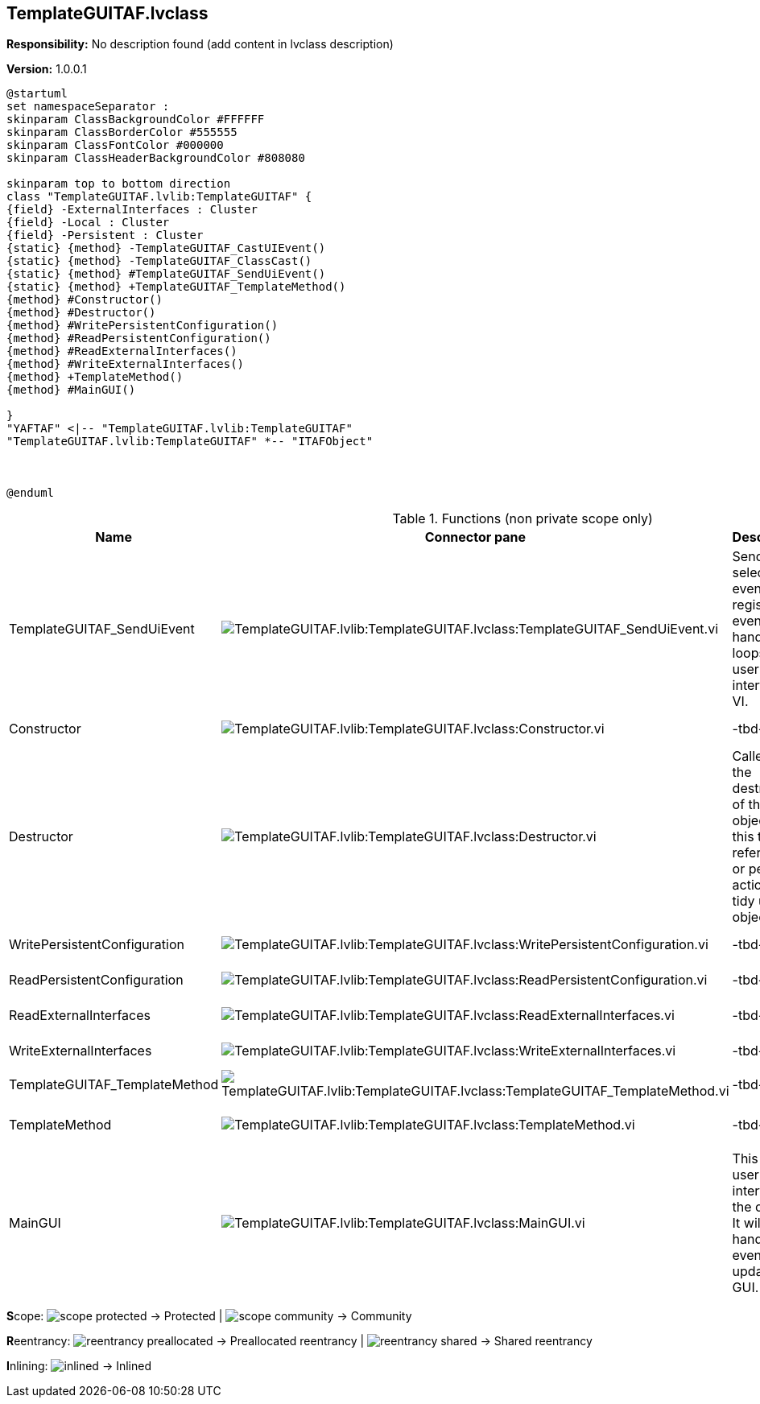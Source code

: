 == TemplateGUITAF.lvclass

*Responsibility:*
No description found (add content in lvclass description)

*Version:* 1.0.0.1

[plantuml, format="svg", align="center"]
....
@startuml
set namespaceSeparator :
skinparam ClassBackgroundColor #FFFFFF
skinparam ClassBorderColor #555555
skinparam ClassFontColor #000000
skinparam ClassHeaderBackgroundColor #808080

skinparam top to bottom direction
class "TemplateGUITAF.lvlib:TemplateGUITAF" {
{field} -ExternalInterfaces : Cluster
{field} -Local : Cluster
{field} -Persistent : Cluster
{static} {method} -TemplateGUITAF_CastUIEvent()
{static} {method} -TemplateGUITAF_ClassCast()
{static} {method} #TemplateGUITAF_SendUiEvent()
{static} {method} +TemplateGUITAF_TemplateMethod()
{method} #Constructor()
{method} #Destructor()
{method} #WritePersistentConfiguration()
{method} #ReadPersistentConfiguration()
{method} #ReadExternalInterfaces()
{method} #WriteExternalInterfaces()
{method} +TemplateMethod()
{method} #MainGUI()

}
"YAFTAF" <|-- "TemplateGUITAF.lvlib:TemplateGUITAF"
"TemplateGUITAF.lvlib:TemplateGUITAF" *-- "ITAFObject"



@enduml
....

.Functions (non private scope only)
[cols="<.<4d,<.<8a,<.<12d,<.<1a,<.<1a,<.<1a", %autowidth, frame=all, grid=all, stripes=none]
|===
|Name |Connector pane |Description |S. |R. |I.

|TemplateGUITAF_SendUiEvent
|image:TemplateGUITAF.lvlib_TemplateGUITAF.lvclass_TemplateGUITAF_SendUiEvent.vi.png[TemplateGUITAF.lvlib:TemplateGUITAF.lvclass:TemplateGUITAF_SendUiEvent.vi]
|Sends the selected event to the registered event handler loops in the user interface VI.
|image:scope-protected.png[scope-protected.png]
|image:empty.png[empty.png]
|image:empty.png[empty.png]

|Constructor
|image:TemplateGUITAF.lvlib_TemplateGUITAF.lvclass_Constructor.vi.png[TemplateGUITAF.lvlib:TemplateGUITAF.lvclass:Constructor.vi]
|-tbd-
|image:scope-protected.png[scope-protected.png]
|image:empty.png[empty.png]
|image:empty.png[empty.png]

|Destructor
|image:TemplateGUITAF.lvlib_TemplateGUITAF.lvclass_Destructor.vi.png[TemplateGUITAF.lvlib:TemplateGUITAF.lvclass:Destructor.vi]
|Called at the destruction of the object. Use this to clear references or perform action to tidy up the object.
|image:scope-protected.png[scope-protected.png]
|image:empty.png[empty.png]
|image:empty.png[empty.png]

|WritePersistentConfiguration
|image:TemplateGUITAF.lvlib_TemplateGUITAF.lvclass_WritePersistentConfiguration.vi.png[TemplateGUITAF.lvlib:TemplateGUITAF.lvclass:WritePersistentConfiguration.vi]
|-tbd-
|image:scope-protected.png[scope-protected.png]
|image:empty.png[empty.png]
|image:empty.png[empty.png]

|ReadPersistentConfiguration
|image:TemplateGUITAF.lvlib_TemplateGUITAF.lvclass_ReadPersistentConfiguration.vi.png[TemplateGUITAF.lvlib:TemplateGUITAF.lvclass:ReadPersistentConfiguration.vi]
|-tbd-
|image:scope-protected.png[scope-protected.png]
|image:empty.png[empty.png]
|image:empty.png[empty.png]

|ReadExternalInterfaces
|image:TemplateGUITAF.lvlib_TemplateGUITAF.lvclass_ReadExternalInterfaces.vi.png[TemplateGUITAF.lvlib:TemplateGUITAF.lvclass:ReadExternalInterfaces.vi]
|-tbd-
|image:scope-protected.png[scope-protected.png]
|image:empty.png[empty.png]
|image:empty.png[empty.png]

|WriteExternalInterfaces
|image:TemplateGUITAF.lvlib_TemplateGUITAF.lvclass_WriteExternalInterfaces.vi.png[TemplateGUITAF.lvlib:TemplateGUITAF.lvclass:WriteExternalInterfaces.vi]
|-tbd-
|image:scope-protected.png[scope-protected.png]
|image:empty.png[empty.png]
|image:empty.png[empty.png]

|TemplateGUITAF_TemplateMethod
|image:TemplateGUITAF.lvlib_TemplateGUITAF.lvclass_TemplateGUITAF_TemplateMethod.vi.png[TemplateGUITAF.lvlib:TemplateGUITAF.lvclass:TemplateGUITAF_TemplateMethod.vi]
|-tbd-
|image:empty.png[empty.png]
|image:empty.png[empty.png]
|image:empty.png[empty.png]

|TemplateMethod
|image:TemplateGUITAF.lvlib_TemplateGUITAF.lvclass_TemplateMethod.vi.png[TemplateGUITAF.lvlib:TemplateGUITAF.lvclass:TemplateMethod.vi]
|-tbd-
|image:empty.png[empty.png]
|image:reentrancy-shared.png[reentrancy-shared.png]
|image:empty.png[empty.png]

|MainGUI
|image:TemplateGUITAF.lvlib_TemplateGUITAF.lvclass_MainGUI.vi.png[TemplateGUITAF.lvlib:TemplateGUITAF.lvclass:MainGUI.vi]
|This is the user interface of the object. It will handle the events to update the GUI.
|image:scope-protected.png[scope-protected.png]
|image:reentrancy-shared.png[reentrancy-shared.png]
|image:empty.png[empty.png]
|===

**S**cope: image:scope-protected.png[] -> Protected | image:scope-community.png[] -> Community

**R**eentrancy: image:reentrancy-preallocated.png[] -> Preallocated reentrancy | image:reentrancy-shared.png[] -> Shared reentrancy

**I**nlining: image:inlined.png[] -> Inlined
